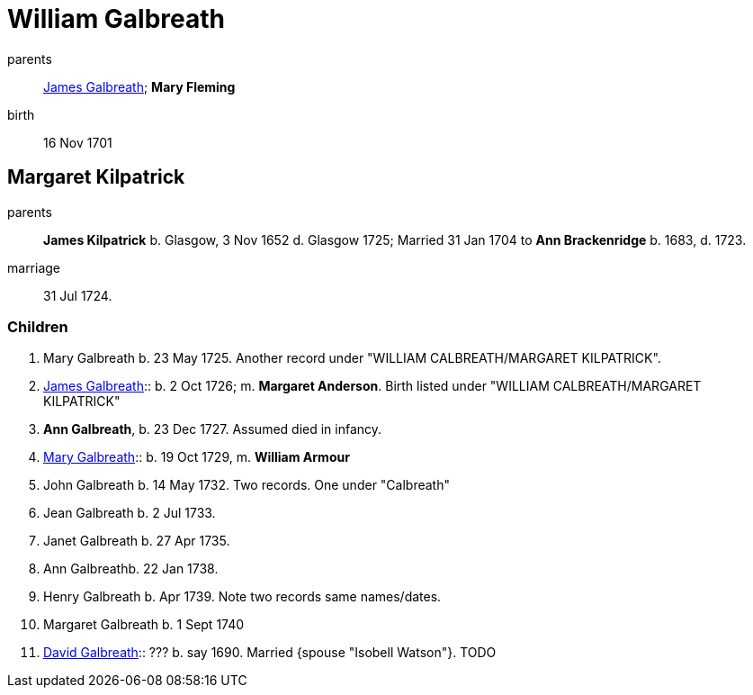 = William Galbreath

parents:: link:galbreath-james-1672.adoc[James Galbreath]; *Mary Fleming*
birth:: 16 Nov 1701

== Margaret Kilpatrick

parents:: *James Kilpatrick* b.  Glasgow, 3 Nov 1652 d. Glasgow 1725;   Married 31 Jan 1704 to *Ann Brackenridge* b. 1683, d. 1723.
marriage:: 31 Jul 1724.

=== Children

1. Mary Galbreath b. 23 May 1725.  Another record under "WILLIAM CALBREATH/MARGARET KILPATRICK".
2. link:galbreath-james-1726.adoc[James Galbreath]:: b. 2 Oct 1726; m. *Margaret Anderson*.  Birth listed under "WILLIAM CALBREATH/MARGARET KILPATRICK"
3. *Ann Galbreath*, b. 23 Dec 1727.  Assumed died in infancy.
4. link:galbreath-mary-1729.adoc[Mary Galbreath]:: b. 19 Oct 1729, m. *William Armour*
5. John Galbreath b. 14 May 1732. Two records. One under "Calbreath"
6. Jean Galbreath b. 2 Jul 1733.
7. Janet Galbreath b. 27 Apr 1735.
8. Ann Galbreathb. 22 Jan 1738.
9. Henry Galbreath b. Apr 1739. Note two records same names/dates.
10. Margaret Galbreath b. 1 Sept 1740
11. link:david-galbreath-isobell-watson[David Galbreath]:: ??? b. say 1690.  Married {spouse "Isobell Watson"}. TODO

